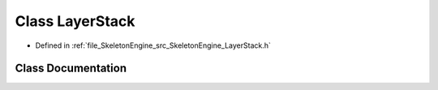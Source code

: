.. _exhale_class_class_skeleton_engine_1_1_layer_stack:

Class LayerStack
================

- Defined in :ref:`file_SkeletonEngine_src_SkeletonEngine_LayerStack.h`


Class Documentation
-------------------


.. doxygenclass:: SkeletonEngine::LayerStack
   :members:
   :protected-members:
   :undoc-members: